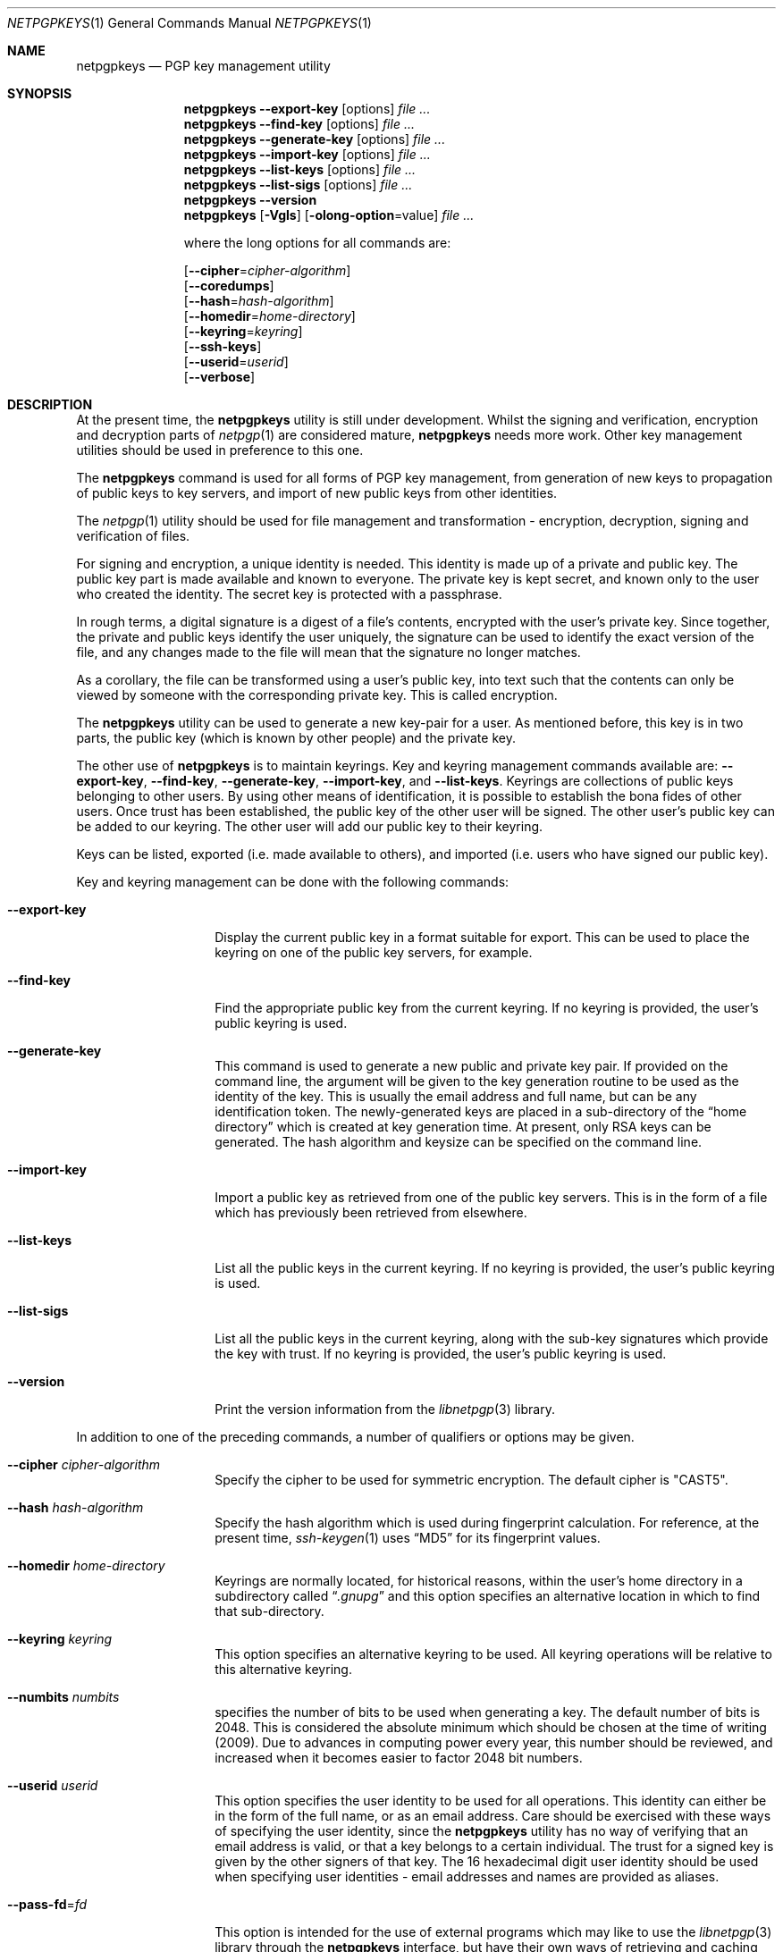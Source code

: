 .\" $NetBSD: netpgpkeys.1,v 1.16 2010/11/04 06:46:15 agc Exp $
.\"
.\" Copyright (c) 2009, 2010 The NetBSD Foundation, Inc.
.\" All rights reserved.
.\"
.\" This manual page is derived from software contributed to
.\" The NetBSD Foundation by Alistair Crooks (agc@NetBSD.org).
.\"
.\" Redistribution and use in source and binary forms, with or without
.\" modification, are permitted provided that the following conditions
.\" are met:
.\" 1. Redistributions of source code must retain the above copyright
.\"    notice, this list of conditions and the following disclaimer.
.\" 2. Redistributions in binary form must reproduce the above copyright
.\"    notice, this list of conditions and the following disclaimer in the
.\"    documentation and/or other materials provided with the distribution.
.\"
.\" THIS SOFTWARE IS PROVIDED BY THE NETBSD FOUNDATION, INC. AND CONTRIBUTORS
.\" ``AS IS'' AND ANY EXPRESS OR IMPLIED WARRANTIES, INCLUDING, BUT NOT LIMITED
.\" TO, THE IMPLIED WARRANTIES OF MERCHANTABILITY AND FITNESS FOR A PARTICULAR
.\" PURPOSE ARE DISCLAIMED.  IN NO EVENT SHALL THE FOUNDATION OR CONTRIBUTORS
.\" BE LIABLE FOR ANY DIRECT, INDIRECT, INCIDENTAL, SPECIAL, EXEMPLARY, OR
.\" CONSEQUENTIAL DAMAGES (INCLUDING, BUT NOT LIMITED TO, PROCUREMENT OF
.\" SUBSTITUTE GOODS OR SERVICES; LOSS OF USE, DATA, OR PROFITS; OR BUSINESS
.\" INTERRUPTION) HOWEVER CAUSED AND ON ANY THEORY OF LIABILITY, WHETHER IN
.\" CONTRACT, STRICT LIABILITY, OR TORT (INCLUDING NEGLIGENCE OR OTHERWISE)
.\" ARISING IN ANY WAY OUT OF THE USE OF THIS SOFTWARE, EVEN IF ADVISED OF THE
.\" POSSIBILITY OF SUCH DAMAGE.
.\"
.Dd August 9, 2010
.Dt NETPGPKEYS 1
.Os
.Sh NAME
.Nm netpgpkeys
.Nd PGP key management utility
.Sh SYNOPSIS
.Nm
.Fl Fl export\-key
.Op options
.Ar file ...
.Nm
.Fl Fl find\-key
.Op options
.Ar file ...
.Nm
.Fl Fl generate\-key
.Op options
.Ar file ...
.Nm
.Fl Fl import\-key
.Op options
.Ar file ...
.Nm
.Fl Fl list\-keys
.Op options
.Ar file ...
.Nm
.Fl Fl list\-sigs
.Op options
.Ar file ...
.Nm
.Fl Fl version
.Nm
.Op Fl Vgls
.Op Fl olong-option Ns = Ns value
.Ar file ...
.Pp
where the long options for all commands are:
.Pp
.Op Fl Fl cipher Ns = Ns Ar cipher\-algorithm
.br
.Op Fl Fl coredumps
.br
.Op Fl Fl hash Ns = Ns Ar hash\-algorithm
.br
.Op Fl Fl homedir Ns = Ns Ar home\-directory
.br
.Op Fl Fl keyring Ns = Ns Ar keyring
.br
.Op Fl Fl ssh-keys
.br
.Op Fl Fl userid Ns = Ns Ar userid
.br
.Op Fl Fl verbose
.Sh DESCRIPTION
At the present time, the
.Nm
utility is still under development.
Whilst the signing and verification, encryption and
decryption parts of
.Xr netpgp 1
are considered mature,
.Nm
needs more work.
Other key management utilities should be used in preference
to this one.
.Pp
The
.Nm
command is used for all forms of PGP key management,
from generation of new keys to propagation of public
keys to key servers, and import of new public
keys from other identities.
.Pp
The
.Xr netpgp 1
utility should be used for file management and transformation - encryption,
decryption,
signing and verification of files.
.Pp
For signing and encryption, a unique identity is needed.
This identity is made up of a private and public key.
The public key part is made available and known to everyone.
The private key is kept secret, and known only to the user
who created the identity.
The secret key is protected with a passphrase.
.Pp
In rough terms, a digital signature
is a digest of a file's contents,
encrypted with the user's private key.
Since together, the private and public keys identify the user
uniquely, the signature can be used to identify the exact version
of the file, and any changes made to the file will mean that the
signature no longer matches.
.Pp
As a corollary, the file can be transformed using a user's public key,
into text such that the contents can only be viewed by someone
with the corresponding private key.
This is called encryption.
.Pp
The
.Nm
utility can be used to generate a new key-pair for a user.
As mentioned before,
this key is in two parts, the public key (which is known
by other people) and the private key.
.Pp
The other use of
.Nm
is to maintain keyrings.
Key and keyring management commands available are:
.Fl Fl export\-key ,
.Fl Fl find\-key ,
.Fl Fl generate\-key ,
.Fl Fl import\-key ,
and
.Fl Fl list\-keys .
Keyrings are collections of public keys belonging to other users.
By using other means of identification, it is possible to establish
the bona fides of other users.
Once trust has been established, the public key of the other
user will be signed.
The other user's public key can be added to our keyring.
The other user will add our public key to their keyring.
.Pp
Keys can be listed, exported (i.e. made available to others),
and imported (i.e. users who have signed our public key).
.Pp
Key and keyring management can be done with the
following commands:
.Bl -tag -width Ar
.It Fl Fl export\-key
Display the current public key in a format suitable for export.
This can be used to place the keyring on one of the
public key servers, for example.
.It Fl Fl find\-key
Find the appropriate public key from the current keyring.
If no keyring is provided, the user's public keyring is used.
.It Fl Fl generate\-key
This command is used to generate a new public and private key pair.
If provided on the command line, the argument will be given to the
key generation routine to be used as the identity of the key.
This is usually the email address and full name, but can be
any identification token.
The newly-generated keys are placed in a sub-directory of the
.Dq home directory
which is created at key generation time.
At present, only RSA keys can be generated.
The hash algorithm and keysize can be specified on the command
line.
.It Fl Fl import\-key
Import a public key as retrieved from one of the public key servers.
This is in the form of a file which has previously been
retrieved from elsewhere.
.It Fl Fl list\-keys
List all the public keys in the current keyring.
If no keyring is provided, the user's public keyring is used.
.It Fl Fl list\-sigs
List all the public keys in the current keyring, along with
the sub-key signatures which provide the key with trust.
If no keyring is provided, the user's public keyring is used.
.It Fl Fl version
Print the version information from the
.Xr libnetpgp 3
library.
.El
.Pp
In addition to one of the preceding commands, a number of qualifiers
or options may be given.
.Bl -tag -width Ar
.It Fl Fl cipher Ar cipher\-algorithm
Specify the cipher to be used for symmetric encryption.
The default cipher is "CAST5".
.It Fl Fl hash Ar hash\-algorithm
Specify the hash algorithm which is used during fingerprint calculation.
For reference, at the present time,
.Xr ssh-keygen 1
uses
.Dq MD5
for its fingerprint values.
.It Fl Fl homedir Ar home\-directory
Keyrings are normally located, for historical reasons, within
the user's home directory in a subdirectory called
.Dq Pa .gnupg
and this option specifies an alternative location in which to
find that sub-directory.
.It Fl Fl keyring Ar keyring
This option specifies an alternative keyring to be used.
All keyring operations will be relative to this alternative keyring.
.It Fl Fl numbits Ar numbits
specifies the number of bits to be used when generating a key.
The default number of bits is 2048.
This is considered the absolute
minimum which should be chosen at the time of writing (2009).
Due to advances in computing power every year, this number should
be reviewed, and increased when it becomes easier to factor 2048
bit numbers.
.It Fl Fl userid Ar userid
This option specifies the user identity to be used for all operations.
This identity can either be in the form of the full name, or as an
email address.
Care should be exercised with these ways of specifying the user identity,
since the
.Nm
utility has no way of verifying that an email address is valid, or
that a key belongs to a certain individual.
The trust for a signed key is given by the other signers of that key.
The 16 hexadecimal digit user identity should be used when specifying
user identities - email addresses and names are provided as aliases.
.It Fl Fl pass\-fd Ns = Ns Ar fd
This option is intended for the use of external programs which may
like to use the
.Xr libnetpgp 3
library through the
.Nm
interface, but have their own ways of retrieving and caching
the passphrase for the secret key.
In this case, the
.Nm
utility will read a line of text from the file descriptor
passed to it in the command line argument, rather than
using its own methods of retrieving the passphrase from
the user.
.It Fl Fl verbose
This option can be used to view information during
the process of the
.Nm
requests.
.It Fl Fl ssh-keys
specifies that the public and private keys should be taken
from the
.Xr ssh 1
host key files, usually found in
.Pa /etc/ssh/ssh_host_rsa_key
and
.Pa /etc/ssh/ssh_host_rsa_key.pub
for the private and public host keys.
.It Fl Fl coredumps
in normal processing,
if an error occurs, the contents of memory are saved to disk, and can
be read using tools to analyse behaviour.
Unfortunately this can disclose information to people viewing
the core dump, such as secret keys, and passphrases protecting
those keys.
In normal operation,
.Nm
will turn off the ability to save core dumps on persistent storage,
but selecting this option will allow core dumps to be written to disk.
This option should be used wisely, and any core dumps should
be deleted in a secure manner when no longer needed.
.El
.Pp
It is often useful to be able to refer to another user's identity by
using their
.Nm
.Dq fingerprint .
This can be found in the output from normal
.Fl Fl list\-keys
and
.Fl Fl list\-sigs
commands.
.Sh PASS PHRASES
The pass phrase cannot be changed by
.Nm
once it has been chosen, and will
be used for the life of the key, so a wise choice is advised.
The pass phrase should not be an easily guessable word or phrase,
or related to information that can be gained through
.Dq social engineering
using search engines, or other public information retrieval methods.
.Pp
.Xr getpass 3
will be used to obtain the pass phrase from the user if it is
needed,
such as during signing or encryption, or key generation,
so that any secret information cannot be viewed by other users
using the
.Xr ps 1
or
.Xr top 1
commands, or by looking over the shoulder at the screen.
.Pp
Since the public and private key pair can be used to verify
a person's identity, and since identity theft can have
far-reaching consequences, users are strongly encouraged to
enter their pass phrases only when prompted by the application.
.Sh EXIT STATUS
The
.Nm
utility will return 0 for success,
1 if the file's signature does not match what was expected,
or 2 if any other error occurs.
.Sh EXAMPLES
.Bd -literal
% netpgpkeys --ssh-keys --sshkeyfile=/etc/ssh/ssh_host_rsa_key.pub --list-keys --hash=md5
1 key
pub 1024/RSA (Encrypt or Sign) fcdd1c608bef4c4b 2008-08-11
Key fingerprint: e935 902d ebf1 76ba fcdd 1c60 8bef 4c4b
uid              osx-vm1.crowthorne.alistaircrooks.co.uk (/etc/ssh/ssh_host_rsa_key.pub) <root@osx-vm1.crowthorne.alistaircrooks.co.uk>

% ssh-keygen -l -f /etc/ssh/ssh_host_rsa_key.pub
1024 e9:35:90:2d:eb:f1:76:ba:fc:dd:1c:60:8b:ef:4c:4b /etc/ssh/ssh_host_rsa_key.pub (RSA)
%
.Ed
.Pp
The following is an example of RSA key generation:
.Bd -literal
% netpgpkeys --generate\-key
netpgp: default key set to "C0596823"
pub 2048/RSA (Encrypt or Sign) 5bc707d1b495aaf2 2010-04-14
Key fingerprint: 08cb 4867 eeed 454c ce30 610d 5bc7 07d1 b495 aaf2
uid              RSA 2048-bit key \*[Lt]agc@localhost\*[Gt]
netpgp: generated keys in directory /home/agc/.gnupg/5bc707d1b495aaf2
% ls -al /home/agc/.gnupg/5bc707d1b495aaf2
total 8
drwx------  2 agc  agc   512 Apr 13 18:25 .
drwx------  6 agc  agc   512 Apr 13 18:25 ..
-rw-------  1 agc  agc   596 Apr 13 18:25 pubring.gpg
-rw-------  1 agc  agc  1284 Apr 13 18:25 secring.gpg
%
% netpgpkeys --list-keys --home ~/.gnupg/5bc707d1b495aaf2
1 key
pub 2048/RSA (Encrypt or Sign) 5bc707d1b495aaf2 2010-04-14
Key fingerprint: 08cb 4867 eeed 454c ce30 610d 5bc7 07d1 b495 aaf2
uid              RSA 2048-bit key \*[Lt]agc@localhost\*[Gt]

%
.Ed
.Sh SEE ALSO
.Xr netpgp 1 ,
.Xr ssh 1 ,
.Xr ssh-keygen 1 ,
.Xr getpass 3 ,
.\" .Xr libbz2 3 ,
.Xr libnetpgp 3 ,
.Xr ssl 3 ,
.Xr zlib 3
.Sh STANDARDS
The
.Nm
utility is designed to conform to IETF RFC 4880.
.Sh HISTORY
The
.Nm
command first appeared in
.Nx 6.0 .
.Sh AUTHORS
.An -nosplit
.An Ben Laurie ,
.An Rachel Willmer ,
and overhauled and rewritten by
.An Alistair Crooks Aq agc@NetBSD.org .
This manual page was also written by
.An Alistair Crooks .
